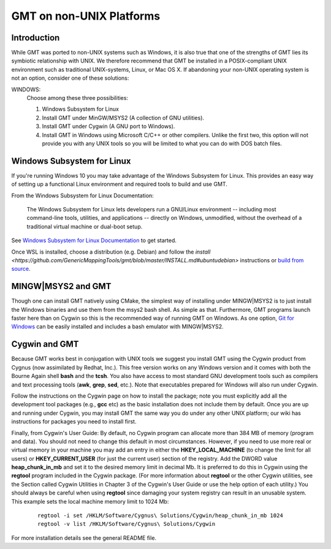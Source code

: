 GMT on non-\ UNIX Platforms
===========================

Introduction
------------

While GMT was ported to non-\ UNIX systems such as Windows, it is
also true that one of the strengths of GMT lies its symbiotic
relationship with UNIX. We therefore recommend that GMT be installed
in a POSIX-compliant UNIX environment such as traditional
UNIX-systems, Linux, or Mac OS X. If abandoning your
non-\ UNIX operating system is not an option, consider one of these
solutions:

WINDOWS:
    Choose among these three possibilities:

    #. Windows Subsystem for Linux

    #. Install GMT under MinGW/MSYS2 (A collection of GNU utilities).

    #. Install GMT under Cygwin (A GNU port to Windows).

    #. Install GMT in Windows using Microsoft C/C++ or other
       compilers. Unlike the first two, this option will not provide you
       with any UNIX tools so you will be limited to what you can do
       with DOS batch files.


Windows Subsystem for Linux
---------------------------
If you're running Windows 10 you may take advantage of the Windows Subsystem for Linux.
This provides an easy way of setting up a functional Linux environment and required tools to build and use GMT.

From the Windows Subsystem for Linux Documentation:

    The Windows Subsystem for Linux lets developers run a GNU/Linux environment
    -- including most command-line tools, utilities, and applications
    -- directly on Windows, unmodified, without the overhead of a traditional virtual machine or dual-boot setup.

See `Windows Subsystem for Linux Documentation <https://docs.microsoft.com/en-us/windows/wsl/>`_ to get started.

Once WSL is installed, choose a distribution (e.g. Debian) and follow the `install <https://github.com/GenericMappingTools/gmt/blob/master/INSTALL.md#ubuntudebian>`
instructions or `build from source <https://github.com/GenericMappingTools/gmt/blob/master/BUILDING.md>`_.

MINGW|MSYS2 and GMT
-------------------

Though one can install GMT natively using CMake, the simplest way of installing
under MINGW|MSYS2 is to just install the Windows binaries and use them from
the msys2 bash shell. As simple as that. Furthermore, GMT programs launch
faster here than on Cygwin so this is the recommended way of running
GMT on Windows. As one option, `Git for Windows <https://gitforwindows.org/>`_
can be easily installed and includes a bash emulator with MINGW|MSYS2.

Cygwin and GMT
--------------

Because GMT works best in conjugation with UNIX tools we suggest you
install GMT using the Cygwin product from Cygnus (now assimilated by
Redhat, Inc.). This free version works on any Windows version and it
comes with both the Bourne Again shell **bash** and the **tcsh**.
You also have access to most standard GNU development tools such as
compilers and text processing tools (**awk**, **grep**, **sed**,
etc.). Note that executables prepared for Windows will also run under Cygwin.

Follow the instructions on the Cygwin page on how to install the
package; note you must explicitly add all the development tool packages
(e.g., **gcc** etc) as the basic installation does not include them by
default. Once you are up and running under Cygwin, you may install
GMT  the same way you do under any other UNIX platform; our wiki
has instructions for packages you need to install first.

Finally, from Cygwin's User Guide: By default, no Cygwin program can
allocate more than 384 MB of memory (program and data). You should not
need to change this default in most circumstances. However, if you need
to use more real or virtual memory in your machine you may add an entry
in either the **HKEY_LOCAL_MACHINE** (to change the limit for all
users) or **HKEY_CURRENT_USER** (for just the current user) section of
the registry. Add the DWORD value **heap_chunk_in_mb** and set it to
the desired memory limit in decimal Mb. It is preferred to do this in
Cygwin using the **regtool** program included in the Cygwin package.
(For more information about **regtool** or the other Cygwin utilities,
see the Section called Cygwin Utilities in Chapter 3 of the Cygwin's
User Guide or use the help option of each utility.) You should always be
careful when using **regtool** since damaging your system registry can
result in an unusable system. This example sets the local machine memory
limit to 1024 Mb:

   ::

    regtool -i set /HKLM/Software/Cygnus\ Solutions/Cygwin/heap_chunk_in_mb 1024
    regtool -v list /HKLM/Software/Cygnus\ Solutions/Cygwin

For more installation details see the general README file.
